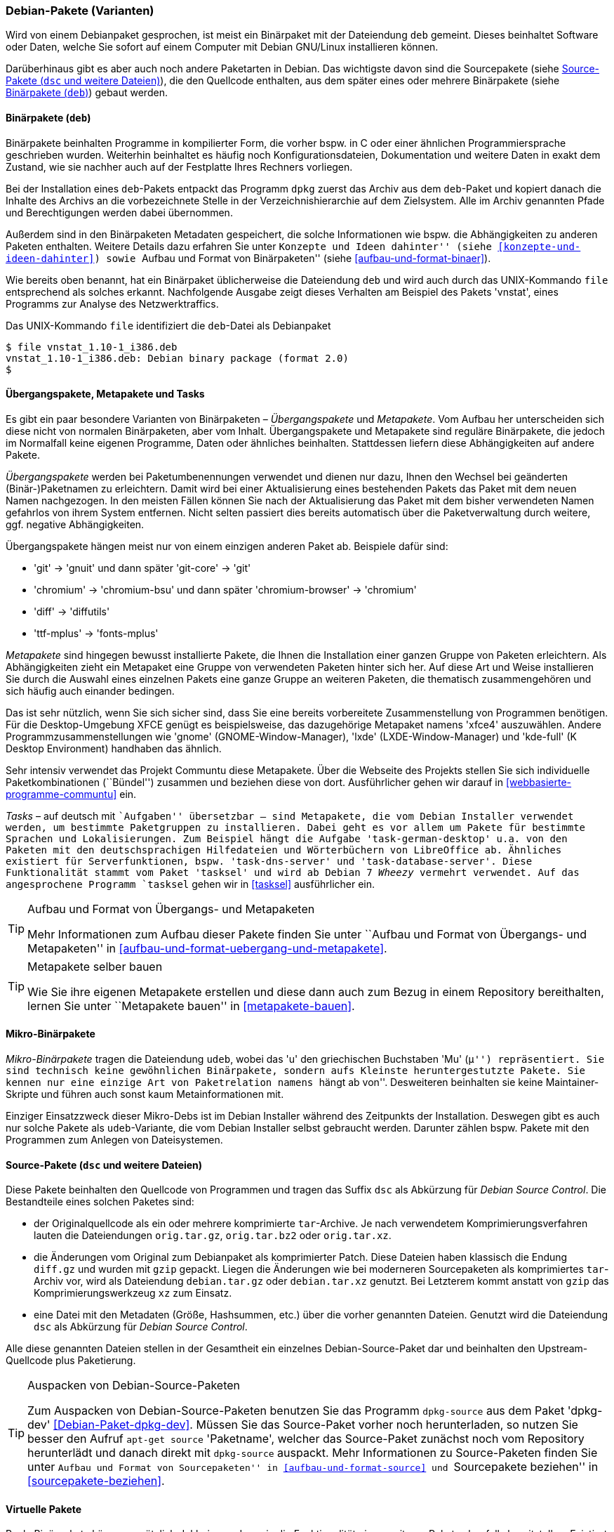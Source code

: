 // Datei: ./konzepte/software-in-paketen-organisieren/debian-paket-varianten.adoc

// Baustelle: Fertig
// Axel: Fertig

[[debian-pakete-varianten]]

=== Debian-Pakete (Varianten) ===

// Stichworte für den Index
(((Paketvarianten, Binärpaket)))
(((Paketvarianten, Sourcepaket)))
Wird von einem Debianpaket gesprochen, ist meist ein Binärpaket mit der
Dateiendung `deb` gemeint. Dieses beinhaltet Software oder Daten, welche
Sie sofort auf einem Computer mit Debian GNU/Linux installieren können.

Darüberhinaus gibt es aber auch noch andere Paketarten in Debian. Das
wichtigste davon sind die Sourcepakete (siehe <<sourcepakete>>), die den
Quellcode enthalten, aus dem später eines oder mehrere Binärpakete
(siehe <<binaerpakete>>) gebaut werden.

[[binaerpakete]]

==== Binärpakete (`deb`) ====

// Stichworte für den Index
(((Paketvarianten, Binärpaket)))
Binärpakete beinhalten Programme in kompilierter Form, die vorher bspw.
in C oder einer ähnlichen Programmiersprache geschrieben wurden.
Weiterhin beinhaltet es häufig noch Konfigurationsdateien, Dokumentation
und weitere Daten in exakt dem Zustand, wie sie nachher auch auf der
Festplatte Ihres Rechners vorliegen.

Bei der Installation eines `deb`-Pakets entpackt das Programm `dpkg`
zuerst das Archiv aus dem `deb`-Paket und kopiert danach die Inhalte des
Archivs an die vorbezeichnete Stelle in der Verzeichnishierarchie auf
dem Zielsystem. Alle im Archiv genannten Pfade und Berechtigungen werden
dabei übernommen.

// Stichworte für den Index
(((Paketinhalt, Metadaten)))
Außerdem sind in den Binärpaketen Metadaten gespeichert, die solche
Informationen wie bspw. die Abhängigkeiten zu anderen Paketen
enthalten. Weitere Details dazu erfahren Sie unter ``Konzepte und Ideen
dahinter'' (siehe <<konzepte-und-ideen-dahinter>>) sowie ``Aufbau und
Format von Binärpaketen'' (siehe <<aufbau-und-format-binaer>>).

// Stichworte für den Index
(((file, UNIX-Kommando)))
(((Debianpaket, vnstat)))
Wie bereits oben benannt, hat ein Binärpaket üblicherweise die
Dateiendung `deb` und wird auch durch das UNIX-Kommando
`file` entsprechend als solches erkannt. Nachfolgende Ausgabe zeigt
dieses Verhalten am Beispiel des Pakets 'vnstat', eines Programms zur
Analyse des Netzwerktraffics.

.Das UNIX-Kommando `file` identifiziert die `deb`-Datei als Debianpaket
----
$ file vnstat_1.10-1_i386.deb
vnstat_1.10-1_i386.deb: Debian binary package (format 2.0)
$
----

[[uebergangs-und-metapakete]]

==== Übergangspakete, Metapakete und Tasks ====

// Stichworte für den Index
(((Paketvarianten, Metapaket)))
(((Paketvarianten, Mikro-Binärpaket)))
(((Paketvarianten, Tasks)))
(((Paketvarianten, Übergangspaket)))
Es gibt ein paar besondere Varianten von Binärpaketen – _Übergangspakete_ 
und _Metapakete_. Vom Aufbau her unterscheiden sich diese nicht von normalen 
Binärpaketen, aber vom Inhalt. Übergangspakete und Metapakete sind reguläre 
Binärpakete, die jedoch im Normalfall keine eigenen Programme, Daten oder 
ähnliches beinhalten. Stattdessen liefern diese Abhängigkeiten auf andere 
Pakete.

// Stichworte für den Index
(((Paketvarianten, Übergangspaket)))
(((Umbenennung eines Pakets)))
_Übergangspakete_ werden bei Paketumbenennungen verwendet und dienen nur
dazu, Ihnen den Wechsel bei geänderten (Binär-)Paketnamen zu
erleichtern. Damit wird bei einer Aktualisierung eines bestehenden
Pakets das Paket mit dem neuen Namen nachgezogen. In den meisten Fällen
können Sie nach der Aktualisierung das Paket mit dem bisher verwendeten
Namen gefahrlos von ihrem System entfernen. Nicht selten passiert dies
bereits automatisch über die Paketverwaltung durch weitere, ggf.
negative Abhängigkeiten.

Übergangspakete hängen meist nur von einem einzigen anderen Paket ab.
Beispiele dafür sind:

 - 'git' -> 'gnuit' und dann später 'git-core' -> 'git'
 - 'chromium' -> 'chromium-bsu' und dann später 'chromium-browser' -> 'chromium'
 - 'diff' -> 'diffutils'
 - 'ttf-mplus' -> 'fonts-mplus'

// Stichworte für den Index
(((Communtu)))
(((Paketkombinationen)))
(((Paketvarianten, Metapaket)))
_Metapakete_ sind hingegen bewusst installierte Pakete, die Ihnen die
Installation einer ganzen Gruppe von Paketen erleichtern. Als
Abhängigkeiten zieht ein Metapaket eine Gruppe von verwendeten Paketen
hinter sich her. Auf diese Art und Weise installieren Sie durch die
Auswahl eines einzelnen Pakets eine ganze Gruppe an weiteren Paketen,
die thematisch zusammengehören und sich häufig auch einander bedingen.

Das ist sehr nützlich, wenn Sie sich sicher sind, dass Sie eine bereits
vorbereitete Zusammenstellung von Programmen benötigen. Für die
Desktop-Umgebung XFCE genügt es beispielsweise, das dazugehörige
Metapaket namens 'xfce4' auszuwählen. Andere Programmzusammenstellungen
wie 'gnome' (GNOME-Window-Manager), 'lxde' (LXDE-Window-Manager) und
'kde-full' (K Desktop Environment) handhaben das ähnlich.

Sehr intensiv verwendet das Projekt Communtu diese Metapakete. Über die
Webseite des Projekts stellen Sie sich individuelle Paketkombinationen
(``Bündel'') zusammen und beziehen diese von dort. Ausführlicher gehen
wir darauf in <<webbasierte-programme-communtu>> ein.

// Stichworte für den Index
(((Debianpaket, tasksel)))
(((Metapaket, Tasks)))
(((Paketgruppe)))
(((Paketvarianten, Tasks)))
_Tasks_ – auf deutsch mit ``Aufgaben'' übersetzbar – sind Metapakete,
die vom Debian Installer verwendet werden, um bestimmte Paketgruppen zu
installieren. Dabei geht es vor allem um Pakete für bestimmte Sprachen
und Lokalisierungen. Zum Beispiel hängt die Aufgabe
'task-german-desktop' u.a. von den Paketen mit den deutschsprachigen
Hilfedateien und Wörterbüchern von LibreOffice ab. Ähnliches existiert
für Serverfunktionen, bspw. 'task-dns-server' und
'task-database-server'. Diese Funktionalität stammt vom Paket 'tasksel'
und wird ab Debian 7 _Wheezy_ vermehrt verwendet. Auf das angesprochene
Programm `tasksel` gehen wir in <<tasksel>> ausführlicher ein.

[TIP]
.Aufbau und Format von Übergangs- und Metapaketen
====
Mehr Informationen zum Aufbau dieser Pakete finden Sie unter ``Aufbau
und Format von Übergangs- und Metapaketen'' in
<<aufbau-und-format-uebergang-und-metapakete>>.
====

[TIP]
.Metapakete selber bauen
====
Wie Sie ihre eigenen Metapakete erstellen und diese dann auch zum Bezug in 
einem Repository bereithalten, lernen Sie unter ``Metapakete bauen'' in 
<<metapakete-bauen>>. 
====

[[mikro-binaerpakete]]

==== Mikro-Binärpakete ====

// Stichworte für den Index
(((Mikro-Binärpaket, udeb)))
(((Paketvarianten, Mikro-Binärpaket)))
_Mikro-Binärpakete_ tragen die Dateiendung `udeb`, wobei das 'u' den
griechischen Buchstaben 'Mu' (``µ'') repräsentiert. Sie sind technisch
keine gewöhnlichen Binärpakete, sondern aufs Kleinste heruntergestutzte
Pakete. Sie kennen nur eine einzige Art von Paketrelation namens ``hängt
ab von''. Desweiteren beinhalten sie keine Maintainer-Skripte und führen
auch sonst kaum Metainformationen mit. 

Einziger Einsatzzweck dieser Mikro-Debs ist im Debian Installer während
des Zeitpunkts der Installation. Deswegen gibt es auch nur solche Pakete
als `udeb`-Variante, die vom Debian Installer selbst gebraucht werden.
Darunter zählen bspw. Pakete mit den Programmen zum Anlegen von
Dateisystemen.

[[sourcepakete]]

==== Source-Pakete (`dsc` und weitere Dateien) ====

// Stichworte für den Index
(((Debian Source Control)))
(((Paketvarianten, Sourcepaket)))
(((Sourcepaket, dsc)))
Diese Pakete beinhalten den Quellcode von Programmen und tragen das
Suffix `dsc` als Abkürzung für _Debian Source Control_. Die Bestandteile
eines solchen Paketes sind:

- der Originalquellcode als ein oder mehrere komprimierte `tar`-Archive.
  Je nach verwendetem Komprimierungsverfahren lauten die Dateiendungen
  `orig.tar.gz`, `orig.tar.bz2` oder `orig.tar.xz`.

- die Änderungen vom Original zum Debianpaket als komprimierter Patch.
  Diese Dateien haben klassisch die Endung `diff.gz` und wurden mit
  `gzip` gepackt. Liegen die Änderungen wie bei moderneren Sourcepaketen 
  als komprimiertes `tar`-Archiv vor, wird als Dateiendung `debian.tar.gz` 
  oder `debian.tar.xz` genutzt. Bei Letzterem kommt anstatt von `gzip`
  das Komprimierungswerkzeug `xz` zum Einsatz.

- eine Datei mit den Metadaten (Größe, Hashsummen, etc.) über die
  vorher genannten Dateien. Genutzt wird die Dateiendung `dsc` als
  Abkürzung für _Debian Source Control_.

Alle diese genannten Dateien stellen in der Gesamtheit ein einzelnes
Debian-Source-Paket dar und beinhalten den Upstream-Quellcode plus
Paketierung.

// Stichworte für den Index
(((apt-get, source)))
(((Debianpaket, dpkg-dev)))
(((dpkg-source)))

[TIP]
.Auspacken von Debian-Source-Paketen
====
Zum Auspacken von Debian-Source-Paketen benutzen Sie das Programm
`dpkg-source` aus dem Paket 'dpkg-dev' <<Debian-Paket-dpkg-dev>>. Müssen
Sie das Source-Paket vorher noch herunterladen, so nutzen Sie besser den
Aufruf `apt-get source` 'Paketname', welcher das Source-Paket zunächst
noch vom Repository herunterlädt und danach direkt mit `dpkg-source`
auspackt. Mehr Informationen zu Source-Paketen finden Sie unter ``Aufbau
und Format von Sourcepaketen'' in <<aufbau-und-format-source>> und
``Sourcepakete beziehen'' in <<sourcepakete-beziehen>>.
====

[[virtuelle-pakete]]

==== Virtuelle Pakete ====

// Stichworte für den Index
(((Paketvarianten, virtuelles Paket)))
Reale Binärpakete können zusätzlich deklarieren, dass sie die
Funktionalität eines weiteren Pakets ebenfalls bereitstellen. Existiert
dieses weitere Paket nicht auch als reales Binärpaket, wird es als
virtuelles Paket bezeichnet. Das gleiche virtuelle Paket kann hierbei
von verschiedenen Binärpaketen zur Verfügung gestellt werden.

Andere Pakete können von einem solchen virtuellen Paket abhängen. Um
diese Abhängigkeit zu erfüllen, genügt es, wenn ein Paket installiert
ist, welches dieses virtuelle Paket bereitstellt.

In Debian gibt es bspw. die virtuellen Pakete 'xserver',
'x-display-manager' und 'x-window-manager', die typische
Komponenten des X-Window-Systems zusammenfassen.
<<fig.aptitude-virtuelle-pakete>> zeigt beispielhaft die Auswahl für das
virtuelle Paket 'x-display-manager' in `aptitude`. In der ersten Spalte
der Darstellung kennzeichnet dazu der Buchstabe `v` neben dem Namen des
virtuellen Pakets diese spezielle Variante.

Zur Auswahl aus dem Paket stehen u.a. der Displaymanager Slim (Paket
'slim'), der Gnome Display Manager in Versionen 2 und 3 (Pakete 'gdm'
und 'gdm3'), der KDE Display Manager (Paket 'kdm'), der WINGs Display
Manager und der ursprüngliche X Display-Manager (Paket 'xdm'). Der
Screenshot in <<fig.aptitude-virtuelle-pakete>> stammt von einem
Debian-System, auf welchem GDM3 installiert ist. Das erkennen Sie an der
Hervorhebung durch fettgedruckten Text und der Markierung `i` für
``Paket ist installiert'' in der ersten Spalte der Darstellung (siehe
auch <<dpkg>> für weitere Darstellungsvarianten).

.Inhalt des Pakets x-display-manager in Aptitude
image::konzepte/software-in-paketen-organisieren/aptitude-virtuelle-pakete.png[id="fig.aptitude-virtuelle-pakete",width="50%"]

Eine Liste aller offiziell verwendeten virtuellen Pakete in Debian gibt
es im Paketierungshandbuch auf der Debian-Webseite
<<Debian-Virtual-Packages-List>>. Andere Distributionen nutzen dieses
Konzept auch, jedoch in unterschiedlicher Intensität.

[[pseudopakete]]

==== Pseudopakete im Debian Bug Tracking System ====

// Stichworte für den Index
(((Bugreport)))
(((Debianpaket, ftp.debian.org)))
(((Debianpaket, general)))
(((Debianpaket, wnpp)))
(((Debianpaket, www.debian.org)))
(((Fehler melden)))
(((Paketvarianten, Pseudopakete)))
(((Debian BTS)))
Eine weitere Art nicht real existierender Pakete sind die sogenannten
_Pseudopakete_, die Sie bei der Rückmeldung von Fehlern verwenden
können. Diese Pakete dienen dazu, um Probleme mit der
Debian-Infrastruktur aufzufangen und über das Debian Bug Tracking System
(BTS) zu verfolgen.

Finden Sie bspw. einen Fehler auf den Webseiten von Debian, so können
Sie einen Fehlerbericht gegen das Pseudopaket 'www.debian.org'
schreiben. Paketentfernungen aus Debian werden über Fehlerberichte gegen
das Paket 'ftp.debian.org' abgehandelt. Zukünftige Pakete sowie
verwaiste Pakete werden über das Pseudopaket 'wnpp' verwaltet und
verfolgt. 'wnpp' ist eine Abkürzung für ``Work-needing and prospective
packages'' -- auf deutsch: ``Arbeit bedürfende und zukünftige Pakete''.

Möchten Sie einen Fehlerbericht schreiben, wissen aber nicht, welchem
konkreten Paket der Fehler zuzuordnen ist, so können Sie einen
Fehlerbericht gegen das Pseudopaket 'general' schreiben. Die
Debian-Entwickler werden danach versuchen, herauszufinden, welches reale
Paket die Ursache für den von Ihnen berichteten Fehler ist.

[TIP]
.Fehler zu einem Paket anzeigen
====
Unter ``Bugreports anzeigen'' in <<bugreports-anzeigen>> lernen Sie, wie
Sie die bestehenden Fehlermeldungen zu einem Paket anzeigen, deuten und
einen eigenen Bugreport an das Betreuerteam des Pakets
('Paket-Maintainer') übermitteln.
====

// Datei (Ende): ./konzepte/software-in-paketen-organisieren/debian-paket-varianten.adoc
